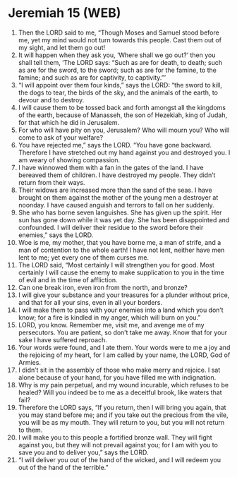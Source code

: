 * Jeremiah 15 (WEB)
:PROPERTIES:
:ID: WEB/24-JER15
:END:

1. Then the LORD said to me, “Though Moses and Samuel stood before me, yet my mind would not turn towards this people. Cast them out of my sight, and let them go out!
2. It will happen when they ask you, ‘Where shall we go out?’ then you shall tell them, ‘The LORD says: “Such as are for death, to death; such as are for the sword, to the sword; such as are for the famine, to the famine; and such as are for captivity, to captivity.”’
3. “I will appoint over them four kinds,” says the LORD: “the sword to kill, the dogs to tear, the birds of the sky, and the animals of the earth, to devour and to destroy.
4. I will cause them to be tossed back and forth amongst all the kingdoms of the earth, because of Manasseh, the son of Hezekiah, king of Judah, for that which he did in Jerusalem.
5. For who will have pity on you, Jerusalem? Who will mourn you? Who will come to ask of your welfare?
6. You have rejected me,” says the LORD. “You have gone backward. Therefore I have stretched out my hand against you and destroyed you. I am weary of showing compassion.
7. I have winnowed them with a fan in the gates of the land. I have bereaved them of children. I have destroyed my people. They didn’t return from their ways.
8. Their widows are increased more than the sand of the seas. I have brought on them against the mother of the young men a destroyer at noonday. I have caused anguish and terrors to fall on her suddenly.
9. She who has borne seven languishes. She has given up the spirit. Her sun has gone down while it was yet day. She has been disappointed and confounded. I will deliver their residue to the sword before their enemies,” says the LORD.
10. Woe is me, my mother, that you have borne me, a man of strife, and a man of contention to the whole earth! I have not lent, neither have men lent to me; yet every one of them curses me.
11. The LORD said, “Most certainly I will strengthen you for good. Most certainly I will cause the enemy to make supplication to you in the time of evil and in the time of affliction.
12. Can one break iron, even iron from the north, and bronze?
13. I will give your substance and your treasures for a plunder without price, and that for all your sins, even in all your borders.
14. I will make them to pass with your enemies into a land which you don’t know; for a fire is kindled in my anger, which will burn on you.”
15. LORD, you know. Remember me, visit me, and avenge me of my persecutors. You are patient, so don’t take me away. Know that for your sake I have suffered reproach.
16. Your words were found, and I ate them. Your words were to me a joy and the rejoicing of my heart, for I am called by your name, the LORD, God of Armies.
17. I didn’t sit in the assembly of those who make merry and rejoice. I sat alone because of your hand, for you have filled me with indignation.
18. Why is my pain perpetual, and my wound incurable, which refuses to be healed? Will you indeed be to me as a deceitful brook, like waters that fail?
19. Therefore the LORD says, “If you return, then I will bring you again, that you may stand before me; and if you take out the precious from the vile, you will be as my mouth. They will return to you, but you will not return to them.
20. I will make you to this people a fortified bronze wall. They will fight against you, but they will not prevail against you; for I am with you to save you and to deliver you,” says the LORD.
21. “I will deliver you out of the hand of the wicked, and I will redeem you out of the hand of the terrible.”
